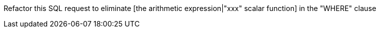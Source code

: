 Refactor this SQL request to eliminate [the arithmetic expression|"xxx" scalar function] in the "WHERE" clause